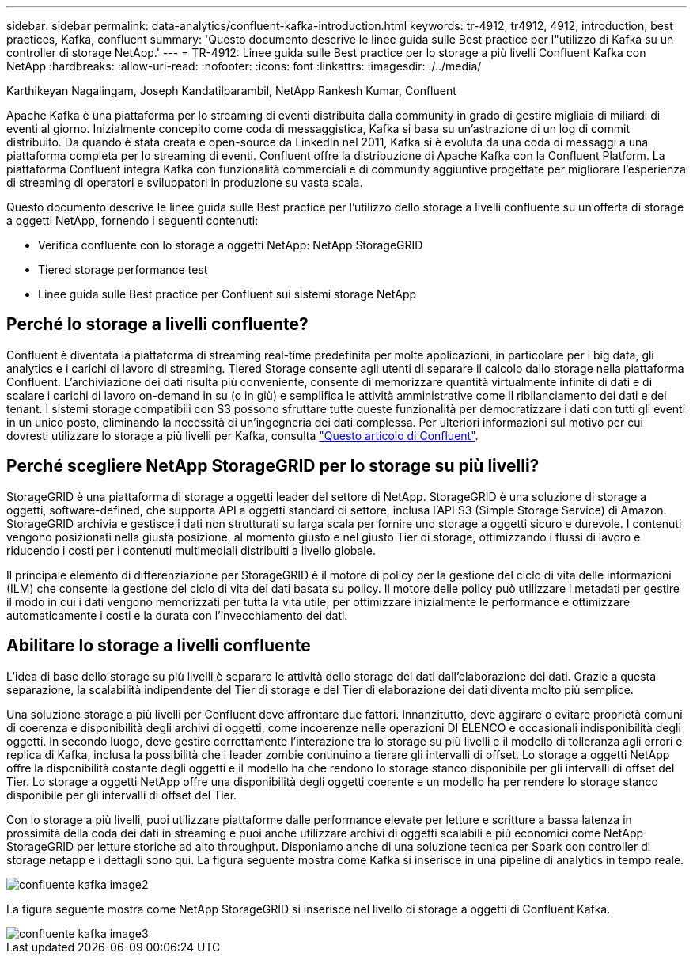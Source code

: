 ---
sidebar: sidebar 
permalink: data-analytics/confluent-kafka-introduction.html 
keywords: tr-4912, tr4912, 4912, introduction, best practices, Kafka, confluent 
summary: 'Questo documento descrive le linee guida sulle Best practice per l"utilizzo di Kafka su un controller di storage NetApp.' 
---
= TR-4912: Linee guida sulle Best practice per lo storage a più livelli Confluent Kafka con NetApp
:hardbreaks:
:allow-uri-read: 
:nofooter: 
:icons: font
:linkattrs: 
:imagesdir: ./../media/


Karthikeyan Nagalingam, Joseph Kandatilparambil, NetApp Rankesh Kumar, Confluent

[role="lead"]
Apache Kafka è una piattaforma per lo streaming di eventi distribuita dalla community in grado di gestire migliaia di miliardi di eventi al giorno. Inizialmente concepito come coda di messaggistica, Kafka si basa su un'astrazione di un log di commit distribuito. Da quando è stata creata e open-source da LinkedIn nel 2011, Kafka si è evoluta da una coda di messaggi a una piattaforma completa per lo streaming di eventi. Confluent offre la distribuzione di Apache Kafka con la Confluent Platform. La piattaforma Confluent integra Kafka con funzionalità commerciali e di community aggiuntive progettate per migliorare l'esperienza di streaming di operatori e sviluppatori in produzione su vasta scala.

Questo documento descrive le linee guida sulle Best practice per l'utilizzo dello storage a livelli confluente su un'offerta di storage a oggetti NetApp, fornendo i seguenti contenuti:

* Verifica confluente con lo storage a oggetti NetApp: NetApp StorageGRID
* Tiered storage performance test
* Linee guida sulle Best practice per Confluent sui sistemi storage NetApp




== Perché lo storage a livelli confluente?

Confluent è diventata la piattaforma di streaming real-time predefinita per molte applicazioni, in particolare per i big data, gli analytics e i carichi di lavoro di streaming. Tiered Storage consente agli utenti di separare il calcolo dallo storage nella piattaforma Confluent. L'archiviazione dei dati risulta più conveniente, consente di memorizzare quantità virtualmente infinite di dati e di scalare i carichi di lavoro on-demand in su (o in giù) e semplifica le attività amministrative come il ribilanciamento dei dati e dei tenant. I sistemi storage compatibili con S3 possono sfruttare tutte queste funzionalità per democratizzare i dati con tutti gli eventi in un unico posto, eliminando la necessità di un'ingegneria dei dati complessa. Per ulteriori informazioni sul motivo per cui dovresti utilizzare lo storage a più livelli per Kafka, consulta link:https://docs.confluent.io/platform/current/kafka/tiered-storage.html#netapp-object-storage["Questo articolo di Confluent"^].



== Perché scegliere NetApp StorageGRID per lo storage su più livelli?

StorageGRID è una piattaforma di storage a oggetti leader del settore di NetApp. StorageGRID è una soluzione di storage a oggetti, software-defined, che supporta API a oggetti standard di settore, inclusa l'API S3 (Simple Storage Service) di Amazon. StorageGRID archivia e gestisce i dati non strutturati su larga scala per fornire uno storage a oggetti sicuro e durevole. I contenuti vengono posizionati nella giusta posizione, al momento giusto e nel giusto Tier di storage, ottimizzando i flussi di lavoro e riducendo i costi per i contenuti multimediali distribuiti a livello globale.

Il principale elemento di differenziazione per StorageGRID è il motore di policy per la gestione del ciclo di vita delle informazioni (ILM) che consente la gestione del ciclo di vita dei dati basata su policy. Il motore delle policy può utilizzare i metadati per gestire il modo in cui i dati vengono memorizzati per tutta la vita utile, per ottimizzare inizialmente le performance e ottimizzare automaticamente i costi e la durata con l'invecchiamento dei dati.



== Abilitare lo storage a livelli confluente

L'idea di base dello storage su più livelli è separare le attività dello storage dei dati dall'elaborazione dei dati. Grazie a questa separazione, la scalabilità indipendente del Tier di storage e del Tier di elaborazione dei dati diventa molto più semplice.

Una soluzione storage a più livelli per Confluent deve affrontare due fattori. Innanzitutto, deve aggirare o evitare proprietà comuni di coerenza e disponibilità degli archivi di oggetti, come incoerenze nelle operazioni DI ELENCO e occasionali indisponibilità degli oggetti. In secondo luogo, deve gestire correttamente l'interazione tra lo storage su più livelli e il modello di tolleranza agli errori e replica di Kafka, inclusa la possibilità che i leader zombie continuino a tierare gli intervalli di offset. Lo storage a oggetti NetApp offre la disponibilità costante degli oggetti e il modello ha che rendono lo storage stanco disponibile per gli intervalli di offset del Tier. Lo storage a oggetti NetApp offre una disponibilità degli oggetti coerente e un modello ha per rendere lo storage stanco disponibile per gli intervalli di offset del Tier.

Con lo storage a più livelli, puoi utilizzare piattaforme dalle performance elevate per letture e scritture a bassa latenza in prossimità della coda dei dati in streaming e puoi anche utilizzare archivi di oggetti scalabili e più economici come NetApp StorageGRID per letture storiche ad alto throughput. Disponiamo anche di una soluzione tecnica per Spark con controller di storage netapp e i dettagli sono qui. La figura seguente mostra come Kafka si inserisce in una pipeline di analytics in tempo reale.

image::confluent-kafka-image2.png[confluente kafka image2]

La figura seguente mostra come NetApp StorageGRID si inserisce nel livello di storage a oggetti di Confluent Kafka.

image::confluent-kafka-image3.png[confluente kafka image3]
